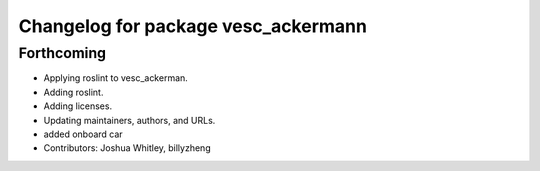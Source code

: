 ^^^^^^^^^^^^^^^^^^^^^^^^^^^^^^^^^^^^
Changelog for package vesc_ackermann
^^^^^^^^^^^^^^^^^^^^^^^^^^^^^^^^^^^^

Forthcoming
-----------
* Applying roslint to vesc_ackerman.
* Adding roslint.
* Adding licenses.
* Updating maintainers, authors, and URLs.
* added onboard car
* Contributors: Joshua Whitley, billyzheng
